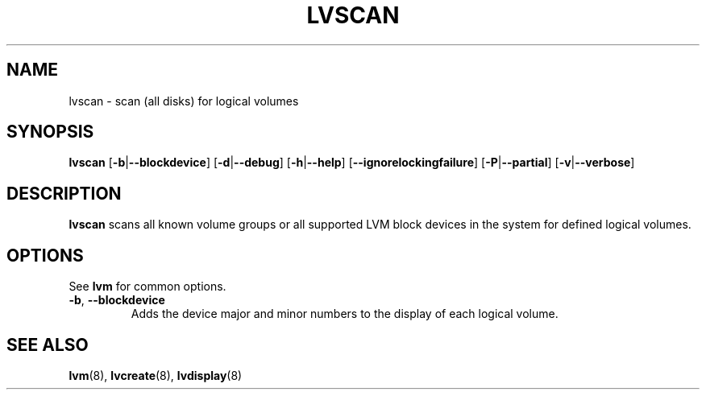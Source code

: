 .\"	$NetBSD: lvscan.8,v 1.1.1.1.2.2 2008/12/12 16:33:02 haad Exp $
.\"
.TH LVSCAN 8 "LVM TOOLS 2.2.02.43-cvs (12-08-08)" "Sistina Software UK" \" -*- nroff -*-
.SH NAME
lvscan \- scan (all disks) for logical volumes
.SH SYNOPSIS
.B lvscan
.RB [ \-b | \-\-blockdevice ]
.RB [ \-d | \-\-debug ]
.RB [ \-h | \-\-help ]
.RB [ \-\-ignorelockingfailure ]
.RB [ \-P | \-\-partial ]
.RB [ \-v | \-\-verbose ]
.SH DESCRIPTION
.B lvscan
scans all known volume groups or all supported LVM block devices
in the system for defined logical volumes.
.SH OPTIONS
See \fBlvm\fP for common options.
.TP
.BR \-b ", " \-\-blockdevice
Adds the device major and minor numbers to the display
of each logical volume.
.SH SEE ALSO
.BR lvm (8), 
.BR lvcreate (8),
.BR lvdisplay (8)
